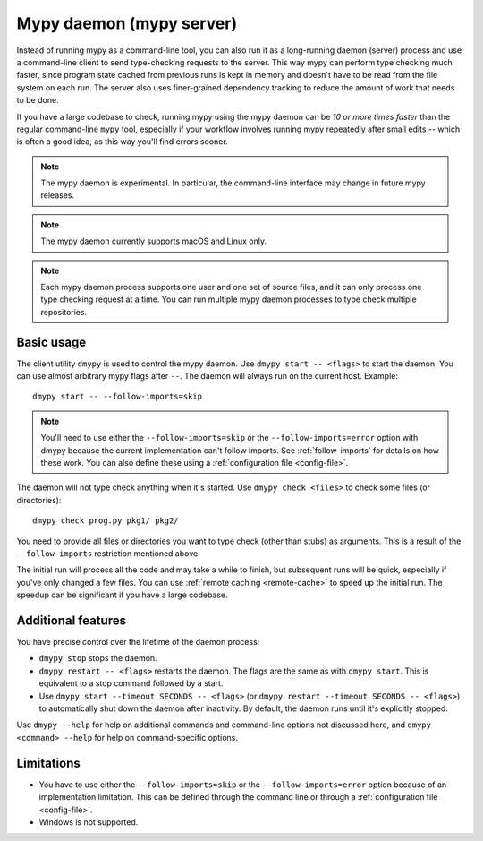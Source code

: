 .. _mypy_daemon:

Mypy daemon (mypy server)
=========================

Instead of running mypy as a command-line tool, you can also run it as
a long-running daemon (server) process and use a command-line client to
send type-checking requests to the server.  This way mypy can perform type
checking much faster, since program state cached from previous runs is kept
in memory and doesn't have to be read from the file system on each run.
The server also uses finer-grained dependency tracking to reduce the amount
of work that needs to be done.

If you have a large codebase to check, running mypy using the mypy
daemon can be *10 or more times faster* than the regular command-line
``mypy`` tool, especially if your workflow involves running mypy
repeatedly after small edits -- which is often a good idea, as this way
you'll find errors sooner.

.. note::

    The mypy daemon is experimental. In particular, the command-line
    interface may change in future mypy releases.

.. note::

    The mypy daemon currently supports macOS and Linux only.

.. note::

    Each mypy daemon process supports one user and one set of source files,
    and it can only process one type checking request at a time. You can
    run multiple mypy daemon processes to type check multiple repositories.

Basic usage
***********

The client utility ``dmypy`` is used to control the mypy daemon.
Use ``dmypy start -- <flags>`` to start the daemon. You can use almost
arbitrary mypy flags after ``--``.  The daemon will always run on the
current host. Example::

    dmypy start -- --follow-imports=skip

.. note::
   You'll need to use either the ``--follow-imports=skip`` or the
   ``--follow-imports=error`` option with dmypy because the current
   implementation can't follow imports.
   See :ref:`follow-imports` for details on how these work.
   You can also define these using a
   :ref:`configuration file <config-file>`.

The daemon will not type check anything when it's started.
Use ``dmypy check <files>`` to check some files (or directories)::

    dmypy check prog.py pkg1/ pkg2/

You need to provide all files or directories you want to type check
(other than stubs) as arguments. This is a result of the
``--follow-imports`` restriction mentioned above.

The initial run will process all the code and may take a while to
finish, but subsequent runs will be quick, especially if you've only
changed a few files. You can use :ref:`remote caching <remote-cache>`
to speed up the initial run. The speedup can be significant if
you have a large codebase.

Additional features
*******************

You have precise control over the lifetime of the daemon process:

* ``dmypy stop`` stops the daemon.

* ``dmypy restart -- <flags>`` restarts the daemon. The flags are the same
  as with ``dmypy start``. This is equivalent to a stop command followed
  by a start.

* Use ``dmypy start --timeout SECONDS -- <flags>`` (or
  ``dmypy restart --timeout SECONDS -- <flags>``) to automatically
  shut down the daemon after inactivity. By default, the daemon runs
  until it's explicitly stopped.

Use ``dmypy --help`` for help on additional commands and command-line
options not discussed here, and ``dmypy <command> --help`` for help on
command-specific options.

Limitations
***********

* You have to use either the ``--follow-imports=skip`` or
  the ``--follow-imports=error`` option because of an implementation
  limitation. This can be defined
  through the command line or through a
  :ref:`configuration file <config-file>`.

* Windows is not supported.
